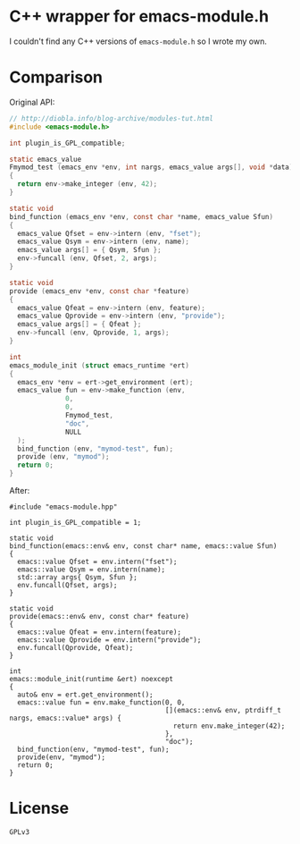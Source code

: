 #+AUTHOR: Adil Mokhammad
#+EMAIL: 0adilmohammad0@gmail.com

* C++ wrapper for emacs-module.h

I couldn't find any C++ versions of =emacs-module.h= so I wrote my own.

* Comparison
Original API:
#+BEGIN_SRC C
// http://diobla.info/blog-archive/modules-tut.html
#include <emacs-module.h>

int plugin_is_GPL_compatible;

static emacs_value
Fmymod_test (emacs_env *env, int nargs, emacs_value args[], void *data)
{
  return env->make_integer (env, 42);
}

static void
bind_function (emacs_env *env, const char *name, emacs_value Sfun)
{
  emacs_value Qfset = env->intern (env, "fset");
  emacs_value Qsym = env->intern (env, name);
  emacs_value args[] = { Qsym, Sfun };
  env->funcall (env, Qfset, 2, args);
}

static void
provide (emacs_env *env, const char *feature)
{
  emacs_value Qfeat = env->intern (env, feature);
  emacs_value Qprovide = env->intern (env, "provide");
  emacs_value args[] = { Qfeat };
  env->funcall (env, Qprovide, 1, args);
}

int
emacs_module_init (struct emacs_runtime *ert)
{
  emacs_env *env = ert->get_environment (ert);
  emacs_value fun = env->make_function (env,
              0,          
              0,          
              Fmymod_test,
              "doc",      
              NULL        
  );
  bind_function (env, "mymod-test", fun);
  provide (env, "mymod");
  return 0;
}
#+END_SRC

After:
#+BEGIN_SRC C++
#include "emacs-module.hpp"

int plugin_is_GPL_compatible = 1;

static void
bind_function(emacs::env& env, const char* name, emacs::value Sfun)
{
  emacs::value Qfset = env.intern("fset");
  emacs::value Qsym = env.intern(name);
  std::array args{ Qsym, Sfun };
  env.funcall(Qfset, args);
}

static void
provide(emacs::env& env, const char* feature)
{
  emacs::value Qfeat = env.intern(feature);
  emacs::value Qprovide = env.intern("provide");
  env.funcall(Qprovide, Qfeat);
}

int
emacs::module_init(runtime &ert) noexcept
{
  auto& env = ert.get_environment();
  emacs::value fun = env.make_function(0, 0,
									   [](emacs::env& env, ptrdiff_t nargs, emacs::value* args) {
										 return env.make_integer(42);
									   },
									   "doc");
  bind_function(env, "mymod-test", fun);
  provide(env, "mymod");
  return 0;
}
#+END_SRC

* License
=GPLv3=
